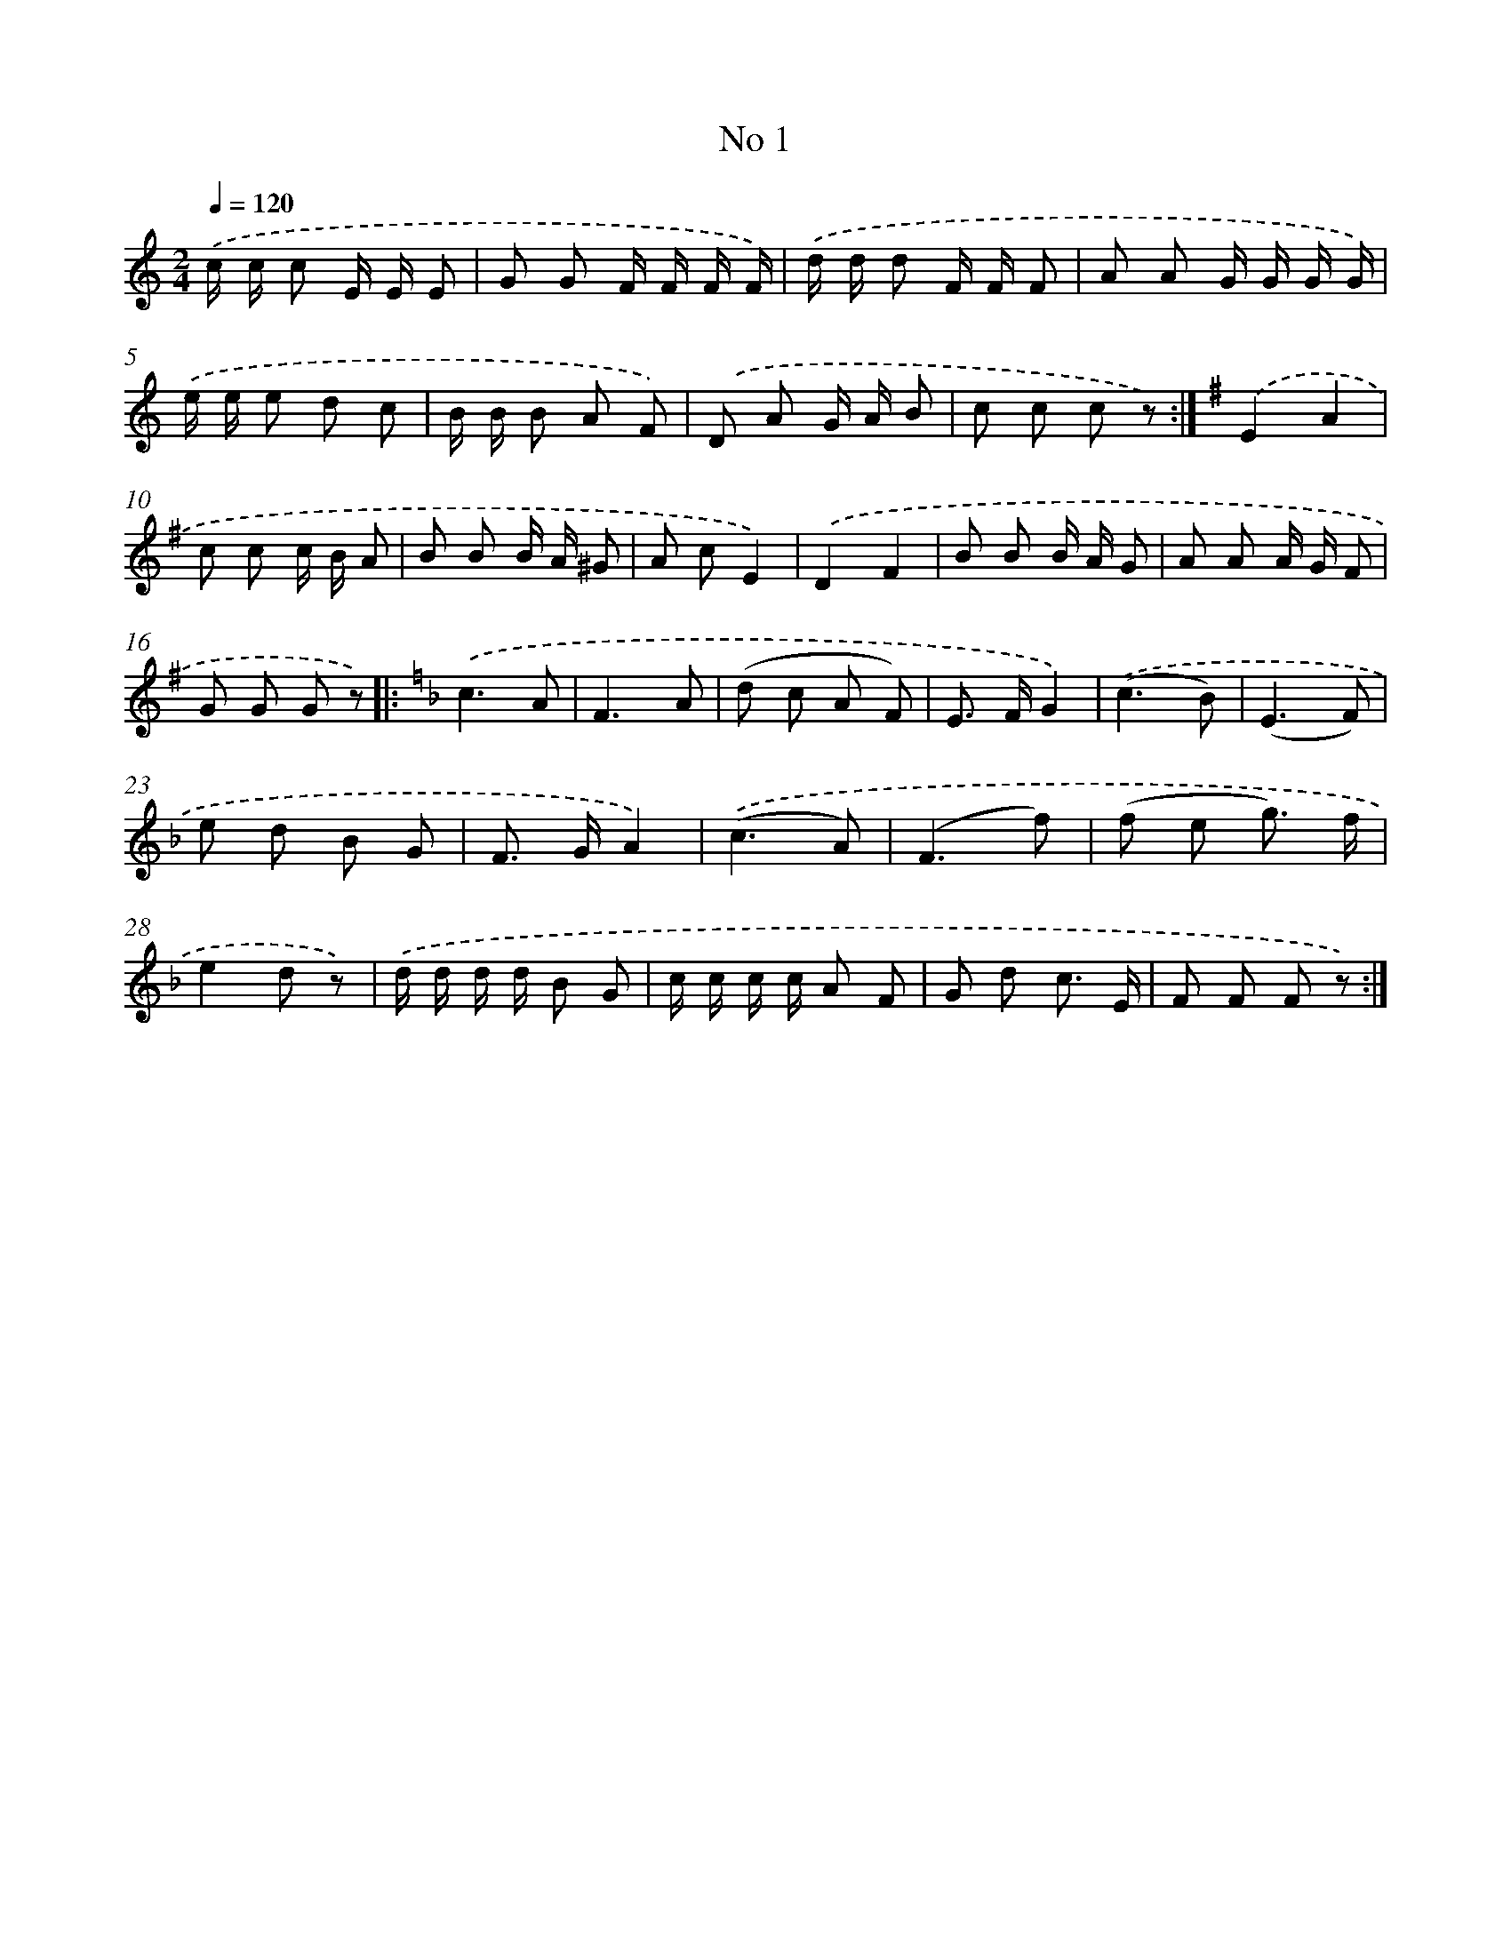 X: 6471
T: No 1
%%abc-version 2.0
%%abcx-abcm2ps-target-version 5.9.1 (29 Sep 2008)
%%abc-creator hum2abc beta
%%abcx-conversion-date 2018/11/01 14:36:28
%%humdrum-veritas 1153256490
%%humdrum-veritas-data 2072550116
%%continueall 1
%%barnumbers 0
L: 1/8
M: 2/4
Q: 1/4=120
K: C clef=treble
.('c/ c/ c E/ E/ E |
G G F/ F/ F/ F/) |
.('d/ d/ d F/ F/ F |
A A G/ G/ G/ G/) |
.('e/ e/ e d c |
B/ B/ B A F) |
.('D A G/ A/ B |
c c c z) :|]
[K:G] .('E2A2 |
c c c/ B/ A |
B B B/ A/ ^G |
A cE2) |
.('D2F2 |
B B B/ A/ G |
A A A/ G/ F |
G G G z) ]|:
[K:F] .('c3A |
F3A |
(d c A F) |
E> FG2) |
.('(c3B) |
(E3F) |
e d B G |
F> GA2) |
.('(c3A) |
(F3f) |
(f e g3/) f/ |
e2d z) |
.('d/ d/ d/ d/ B G |
c/ c/ c/ c/ A F |
G d c3/ E/ |
F F F z) :|]
